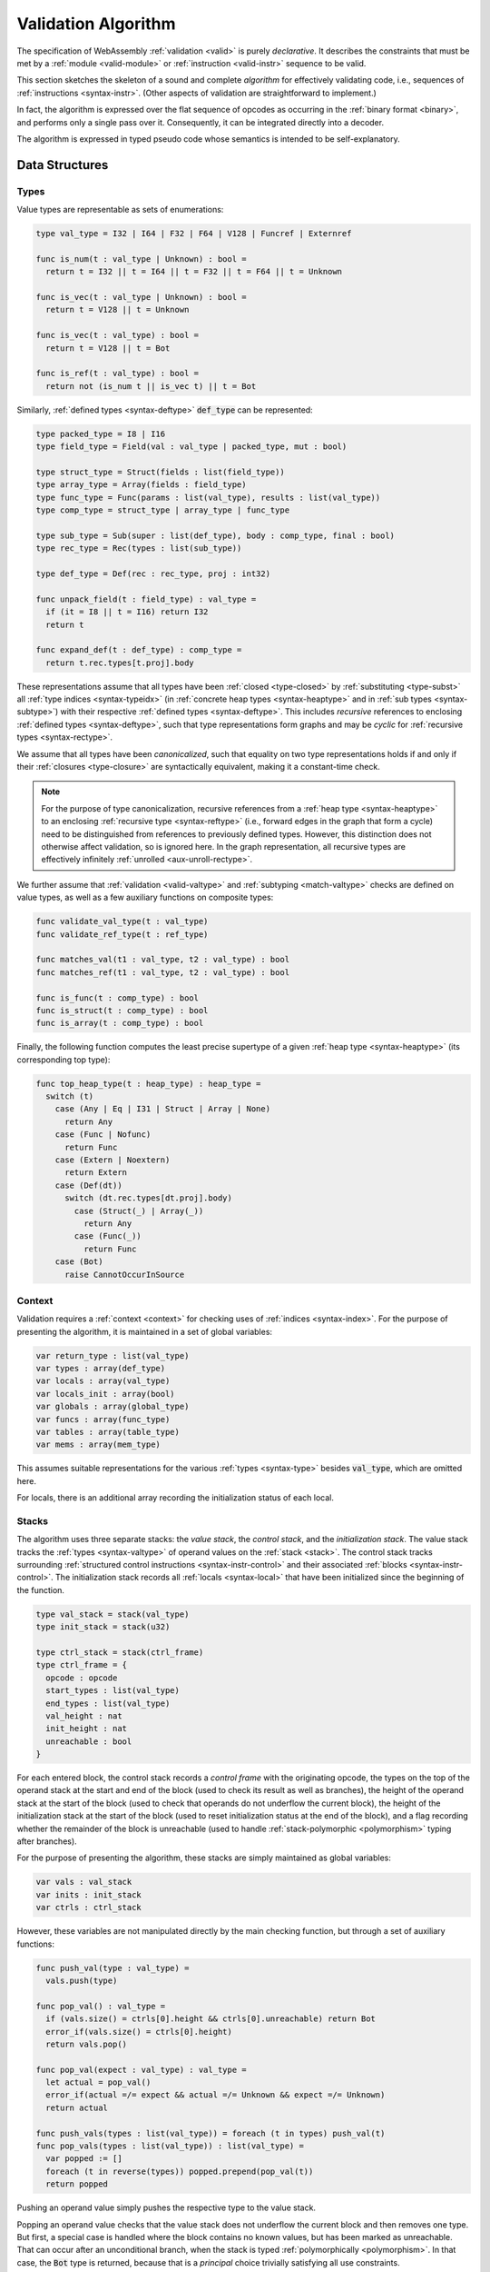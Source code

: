 .. index:: validation, algorithm, instruction, module, binary format, opcode
.. _algo-valid:

Validation Algorithm
--------------------

The specification of WebAssembly :ref:`validation <valid>` is purely *declarative*.
It describes the constraints that must be met by a :ref:`module <valid-module>` or :ref:`instruction <valid-instr>` sequence to be valid.

This section sketches the skeleton of a sound and complete *algorithm* for effectively validating code, i.e., sequences of :ref:`instructions <syntax-instr>`.
(Other aspects of validation are straightforward to implement.)

In fact, the algorithm is expressed over the flat sequence of opcodes as occurring in the :ref:`binary format <binary>`, and performs only a single pass over it.
Consequently, it can be integrated directly into a decoder.

The algorithm is expressed in typed pseudo code whose semantics is intended to be self-explanatory.


.. index:: value type, reference type, vector type, number type, packed type, field type, structure type, array type, function type, composite type, sub type, recursive type, defined type, stack, label, frame, instruction

Data Structures
~~~~~~~~~~~~~~~

Types
.....

Value types are representable as sets of enumerations:

.. code-block:: pseudo

   type val_type = I32 | I64 | F32 | F64 | V128 | Funcref | Externref

   func is_num(t : val_type | Unknown) : bool =
     return t = I32 || t = I64 || t = F32 || t = F64 || t = Unknown

   func is_vec(t : val_type | Unknown) : bool =
     return t = V128 || t = Unknown

   func is_vec(t : val_type) : bool =
     return t = V128 || t = Bot

   func is_ref(t : val_type) : bool =
     return not (is_num t || is_vec t) || t = Bot

Similarly, :ref:`defined types <syntax-deftype>` :code:`def_type` can be represented:

.. code-block:: pseudo

   type packed_type = I8 | I16
   type field_type = Field(val : val_type | packed_type, mut : bool)

   type struct_type = Struct(fields : list(field_type))
   type array_type = Array(fields : field_type)
   type func_type = Func(params : list(val_type), results : list(val_type))
   type comp_type = struct_type | array_type | func_type

   type sub_type = Sub(super : list(def_type), body : comp_type, final : bool)
   type rec_type = Rec(types : list(sub_type))

   type def_type = Def(rec : rec_type, proj : int32)

   func unpack_field(t : field_type) : val_type =
     if (it = I8 || t = I16) return I32
     return t

   func expand_def(t : def_type) : comp_type =
     return t.rec.types[t.proj].body

These representations assume that all types have been :ref:`closed <type-closed>` by :ref:`substituting <type-subst>` all :ref:`type indices <syntax-typeidx>` (in :ref:`concrete heap types <syntax-heaptype>` and in :ref:`sub types <syntax-subtype>`) with their respective :ref:`defined types <syntax-deftype>`.
This includes *recursive* references to enclosing :ref:`defined types <syntax-deftype>`,
such that type representations form graphs and may be *cyclic* for :ref:`recursive types <syntax-rectype>`.

We assume that all types have been *canonicalized*, such that equality on two type representations holds if and only if their :ref:`closures <type-closure>` are syntactically equivalent, making it a constant-time check.

.. note::
   For the purpose of type canonicalization, recursive references from a :ref:`heap type <syntax-heaptype>` to an enclosing :ref:`recursive type <syntax-reftype>` (i.e., forward edges in the graph that form a cycle) need to be distinguished from references to previously defined types.
   However, this distinction does not otherwise affect validation, so is ignored here.
   In the graph representation, all recursive types are effectively infinitely :ref:`unrolled <aux-unroll-rectype>`.

We further assume that :ref:`validation <valid-valtype>` and :ref:`subtyping <match-valtype>` checks are defined on value types, as well as a few auxiliary functions on composite types:

.. code-block:: pseudo

   func validate_val_type(t : val_type)
   func validate_ref_type(t : ref_type)

   func matches_val(t1 : val_type, t2 : val_type) : bool
   func matches_ref(t1 : val_type, t2 : val_type) : bool

   func is_func(t : comp_type) : bool
   func is_struct(t : comp_type) : bool
   func is_array(t : comp_type) : bool

Finally, the following function computes the least precise supertype of a given :ref:`heap type <syntax-heaptype>` (its corresponding top type):

.. code-block:: pseudo

   func top_heap_type(t : heap_type) : heap_type =
     switch (t)
       case (Any | Eq | I31 | Struct | Array | None)
         return Any
       case (Func | Nofunc)
         return Func
       case (Extern | Noextern)
         return Extern
       case (Def(dt))
         switch (dt.rec.types[dt.proj].body)
           case (Struct(_) | Array(_))
             return Any
           case (Func(_))
             return Func
       case (Bot)
         raise CannotOccurInSource


Context
.......

Validation requires a :ref:`context <context>` for checking uses of :ref:`indices <syntax-index>`.
For the purpose of presenting the algorithm, it is maintained in a set of global variables:

.. code-block:: pseudo

   var return_type : list(val_type)
   var types : array(def_type)
   var locals : array(val_type)
   var locals_init : array(bool)
   var globals : array(global_type)
   var funcs : array(func_type)
   var tables : array(table_type)
   var mems : array(mem_type)

This assumes suitable representations for the various :ref:`types <syntax-type>` besides :code:`val_type`, which are omitted here.

For locals, there is an additional array recording the initialization status of each local.

Stacks
......

The algorithm uses three separate stacks: the *value stack*, the *control stack*, and the *initialization stack*.
The value stack tracks the :ref:`types <syntax-valtype>` of operand values on the :ref:`stack <stack>`.
The control stack tracks surrounding :ref:`structured control instructions <syntax-instr-control>` and their associated :ref:`blocks <syntax-instr-control>`.
The initialization stack records all :ref:`locals <syntax-local>` that have been initialized since the beginning of the function.

.. code-block:: pseudo

   type val_stack = stack(val_type)
   type init_stack = stack(u32)

   type ctrl_stack = stack(ctrl_frame)
   type ctrl_frame = {
     opcode : opcode
     start_types : list(val_type)
     end_types : list(val_type)
     val_height : nat
     init_height : nat
     unreachable : bool
   }

For each entered block, the control stack records a *control frame* with the originating opcode, the types on the top of the operand stack at the start and end of the block (used to check its result as well as branches), the height of the operand stack at the start of the block (used to check that operands do not underflow the current block), the height of the initialization stack at the start of the block (used to reset initialization status at the end of the block), and a flag recording whether the remainder of the block is unreachable (used to handle :ref:`stack-polymorphic <polymorphism>` typing after branches).

For the purpose of presenting the algorithm, these stacks are simply maintained as global variables:

.. code-block:: pseudo

   var vals : val_stack
   var inits : init_stack
   var ctrls : ctrl_stack

However, these variables are not manipulated directly by the main checking function, but through a set of auxiliary functions:

.. code-block:: pseudo

   func push_val(type : val_type) =
     vals.push(type)

   func pop_val() : val_type =
     if (vals.size() = ctrls[0].height && ctrls[0].unreachable) return Bot
     error_if(vals.size() = ctrls[0].height)
     return vals.pop()

   func pop_val(expect : val_type) : val_type =
     let actual = pop_val()
     error_if(actual =/= expect && actual =/= Unknown && expect =/= Unknown)
     return actual

   func push_vals(types : list(val_type)) = foreach (t in types) push_val(t)
   func pop_vals(types : list(val_type)) : list(val_type) =
     var popped := []
     foreach (t in reverse(types)) popped.prepend(pop_val(t))
     return popped

Pushing an operand value simply pushes the respective type to the value stack.

Popping an operand value checks that the value stack does not underflow the current block and then removes one type.
But first, a special case is handled where the block contains no known values, but has been marked as unreachable.
That can occur after an unconditional branch, when the stack is typed :ref:`polymorphically <polymorphism>`.
In that case, the :code:`Bot` type is returned, because that is a *principal* choice trivially satisfying all use constraints.

A second function for popping an operand value takes an expected type, which the actual operand type is checked against.
The types may differ by subtyping, including the case where the actual type is :code:`Bot`, and thereby matches unconditionally.
The function returns the actual type popped from the stack.

Finally, there are accumulative functions for pushing or popping multiple operand types.

.. note::
   The notation :code:`stack[i]` is meant to index the stack from the top,
   so that, e.g., :code:`ctrls[0]` accesses the element pushed last.


The initialization stack and the initialization status of locals is manipulated through the following functions:

.. code-block:: pseudo

   func get_local(idx : u32) =
     error_if(not locals_init[idx])

   func set_local(idx : u32) =
     if (not locals_init[idx])
       inits.push(idx)
       locals_init[idx] := true

   func reset_locals(height : nat) =
     while (inits.size() > height)
       locals_init[inits.pop()] := false

Getting a local verifies that it is known to be initialized.
When a local is set that was not set already,
then its initialization status is updated and the change is recorded in the initialization stack.
Thus, the initialization status of all locals can be reset to a previous state by denoting a specific height in the initialization stack.

The size of the initialization stack is bounded by the number of (non-defaultable) locals in a function, so can be preallocated by an algorithm.

The control stack is likewise manipulated through auxiliary functions:

.. code-block:: pseudo

   func push_ctrl(opcode : opcode, in : list(val_type), out : list(val_type)) =
     let frame = ctrl_frame(opcode, in, out, vals.size(), false)
     ctrls.push(frame)
     push_vals(in)

   func pop_ctrl() : ctrl_frame =
     error_if(ctrls.is_empty())
     let frame = ctrls[0]
     pop_vals(frame.end_types)
     error_if(vals.size() =/= frame.height)
     ctrls.pop()
     return frame

   func label_types(frame : ctrl_frame) : list(val_types) =
     return (if (frame.opcode = loop) frame.start_types else frame.end_types)

   func unreachable() =
     vals.resize(ctrls[0].height)
     ctrls[0].unreachable := true

Pushing a control frame takes the types of the label and result values.
It allocates a new frame record recording them along with the current height of the operand stack and marks the block as reachable.

Popping a frame first checks that the control stack is not empty.
It then verifies that the operand stack contains the right types of values expected at the end of the exited block and pops them off the operand stack.
Afterwards, it checks that the stack has shrunk back to its initial height.
Finally, it undoes all changes to the initialization status of locals that happend inside the block.

The type of the :ref:`label <syntax-label>` associated with a control frame is either that of the stack at the start or the end of the frame, determined by the opcode that it originates from.

Finally, the current frame can be marked as unreachable.
In that case, all existing operand types are purged from the value stack, in order to allow for the :ref:`stack-polymorphism <polymorphism>` logic in :code:`pop_val` to take effect.
Because every function has an implicit outermost label that corresponds to an implicit block frame,
it is an invariant of the validation algorithm that there always is at least one frame on the control stack when validating an instruction, and hence, `ctrls[0]` is always defined.

.. note::
   Even with the unreachable flag set, consecutive operands are still pushed to and popped from the operand stack.
   That is necessary to detect invalid :ref:`examples <polymorphism>` like :math:`(\UNREACHABLE~(\I32.\CONST)~\I64.\ADD)`.
   However, a polymorphic stack cannot underflow, but instead generates :code:`Bot` types as needed.


.. index:: opcode

Validation of Opcode Sequences
~~~~~~~~~~~~~~~~~~~~~~~~~~~~~~

The following function shows the validation of a number of representative instructions that manipulate the stack.
Other instructions are checked in a similar manner.

.. code-block:: pseudo

   func validate(opcode) =
     switch (opcode)
       case (i32.add)
         pop_val(I32)
         pop_val(I32)
         push_val(I32)

       case (drop)
         pop_val()

       case (select)
         pop_val(I32)
         let t1 = pop_val()
         let t2 = pop_val()
         error_if(not (is_num(t1) && is_num(t2) || is_vec(t1) && is_vec(t2)))
         error_if(t1 =/= t2 && t1 =/= Bot && t2 =/= Bot)
         push_val(if (t1 = Bot) t2 else t1)

       case (select t)
         pop_val(I32)
         pop_val(t)
         pop_val(t)
         push_val(t)

       case (unreachable)
         unreachable()

       case (block t1*->t2*)
         pop_vals([t1*])
         push_ctrl(block, [t1*], [t2*])

       case (loop t1*->t2*)
         pop_vals([t1*])
         push_ctrl(loop, [t1*], [t2*])

       case (if t1*->t2*)
         pop_val(I32)
         pop_vals([t1*])
         push_ctrl(if, [t1*], [t2*])

       case (end)
         let frame = pop_ctrl()
         push_vals(frame.end_types)

       case (else)
         let frame = pop_ctrl()
         error_if(frame.opcode =/= if)
         push_ctrl(else, frame.start_types, frame.end_types)

       case (br n)
         error_if(ctrls.size() < n)
         pop_vals(label_types(ctrls[n]))
         unreachable()

       case (br_if n)
         error_if(ctrls.size() < n)
         pop_val(I32)
         pop_vals(label_types(ctrls[n]))
         push_vals(label_types(ctrls[n]))

       case (br_table n* m)
         pop_val(I32)
         error_if(ctrls.size() < m)
         let arity = label_types(ctrls[m]).size()
         foreach (n in n*)
           error_if(ctrls.size() < n)
           error_if(label_types(ctrls[n]).size() =/= arity)
           push_vals(pop_vals(label_types(ctrls[n])))
         pop_vals(label_types(ctrls[m]))
         unreachable()

       case (br_on_null n)
         error_if(ctrls.size() < n)
         let rt = pop_ref()
         pop_vals(label_types(ctrls[n]))
         push_vals(label_types(ctrls[n]))
         push_val(Ref(rt.heap, false))

       case (br_on_cast n rt1 rt2)
         validate_ref_type(rt1)
         validate_ref_type(rt2)
         pop_val(rt1)
         push_val(rt2)
         pop_vals(label_types(ctrls[n]))
         push_vals(label_types(ctrls[n]))
         pop_val(rt2)
         push_val(diff_ref_type(rt2, rt1))

       case (return)
         pop_vals(return_types)
         unreachable()

       case (call_ref x)
         let t = expand_def(types[x])
         error_if(not is_func(t))
         pop_vals(t.params)
         pop_val(Ref(Def(types[x])))
         push_vals(t.results)

       case (return_call_ref x)
         let t = expand_def(types[x])
         error_if(not is_func(t))
         pop_vals(t.params)
         pop_val(Ref(Def(types[x])))
         error_if(t.results.len() =/= return_types.len())
         push_vals(t.results)
         pop_vals(return_types)
         unreachable()

       case (struct.new x)
         let t = expand_def(types[x])
         error_if(not is_struct(t))
         for (ti in reverse(t.fields))
           pop_val(unpack_field(ti))
         push_val(Ref(Def(types[x])))

       case (struct.set x n)
         let t = expand_def(types[x])
         error_if(not is_struct(t) || n >= t.fields.len())
         pop_val(Ref(Def(types[x])))
         pop_val(unpack_field(st.fields[n]))

       case (throw x)
          pop_vals(tags[x].type.params)
          unreachable()

       case (try_table t1*->t2* handler*)
         pop_vals([t1*])
         foreach (handler in handler*)
           error_if(ctrls.size() < handler.label)
           push_ctrl(catch, [], label_types(ctrls[handler.label]))
           switch (handler.clause)
             case (catch x)
               push_vals(tags[x].type.params)
             case (catch_ref x)
               push_vals(tags[x].type.params)
               push_val(Exnref)
             case (catch_all)
               skip
             case (catch_all_ref)
               push_val(Exnref)
           pop_ctrl()
         push_ctrl(try_table, [t1*], [t2*])

.. note::
   It is an invariant under the current WebAssembly instruction set that an operand of :code:`Bot` type is never duplicated on the stack.
   This would change if the language were extended with stack instructions like :code:`dup`.
   Under such an extension, the above algorithm would need to be refined by replacing the :code:`Bot` type with proper *type variables* to ensure that all uses are consistent.
